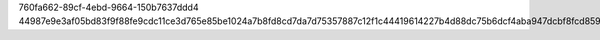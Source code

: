 760fa662-89cf-4ebd-9664-150b7637ddd4
44987e9e3af05bd83f9f88fe9cdc11ce3d765e85be1024a7b8fd8cd7da7d75357887c12f1c44419614227b4d88dc75b6dcf4aba947dcbf8fcd85953177628290
